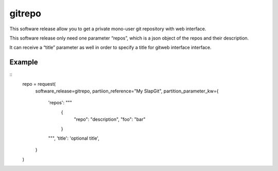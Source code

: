 gitrepo
=======

This software release allow you to get a private mono-user git
repository with web interface.

This software release only need one parameter “repos”, which is
a json object of the repos and their description.

It can receive a “title” parameter as well in order to specify
a title for gitweb interface interface.

Example
--------

::
  repo = request(
      software_release=gitrepo,
      partiion_reference="My SlapGit",
      partition_parameter_kw={
        'repos': """
          {
            "repo": "description",
            "foo": "bar"
          }
        """,
        'title': 'optional title',
      }
  )

